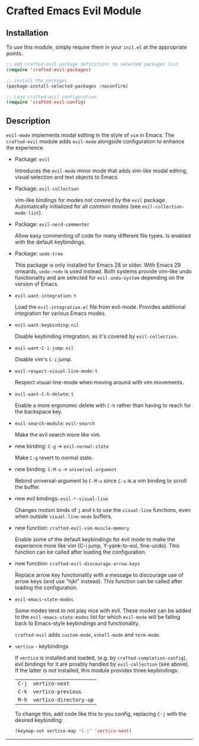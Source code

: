 * Crafted Emacs Evil Module

** Installation

To use this module, simply require them in your =init.el= at the appropriate
points.

#+begin_src emacs-lisp
;; add crafted-evil package definitions to selected packages list
(require 'crafted-evil-packages)

;; install the packages
(package-install-selected-packages :noconfirm)

;; Load crafted-evil configuration
(require 'crafted-evil-config)
#+end_src

** Description

~evil-mode~ implements modal editing in the style of =vim= in Emacs.
The ~crafted-evil~ module adds ~evil-mode~ alongside configuration to enhance
the experience.

- Package: ~evil~

  Introduces the ~evil-mode~ minor mode that adds vim-like modal editing,
  visual selection and text objects to Emacs.

- Package: ~evil-collection~

  vim-like bindings for modes not covered by the ~evil~ package.
  Automatically initialized for all common modes
  (see ~evil-collection-mode-list~).

- Package: ~evil-nerd-commenter~

  Allow easy commenting of code for many different file types.
  Is enabled with the default keybindings.

- Package: ~undo-tree~

  This package is only installed for Emacs 28 or older. With Emacs 29 onwards,
  ~undo-redo~ is used instead. Both systems provide vim-like undo functionality
  and are selected for ~evil-undo-system~ depending on the version of Emacs.


- ~evil-want-integration~: =t=

  Load the ~evil-integration.el~ file from evil-mode.
  Provides additional integration for various Emacs modes.

- ~evil-want-keybinding~: =nil=

  Disable keybinding integration, as it's covered by ~evil-collection~.

- ~evil-want-C-i-jump~: =nil=

  Disable vim's =C-i= jump.

- ~evil-respect-visual-line-mode~: =t=

  Respect visual-line-mode when moving around with vim movements.

- ~evil-want-C-h-delete~: =t=

  Enable a more ergonomic delete with =C-h= rather than having to reach for
  the backspace key.

- ~evil-search-module~: =evil-search=

  Make the evil search more like vim.

- new binding: =C-g= \rightarrow ~evil-normal-state~

  Make =C-g= revert to normal state.

- new binding: =C-M-u= \rightarrow ~universal-argument~

  Rebind universal-argument to =C-M-u= since =C-u= is a vim binding to scroll the
  buffer.

- new evil bindings: ~evil-*-visual-line~

  Changes motion binds of =j= and =k= to use the ~visual-line~ functions, even when
  outside ~visual-line-mode~ buffers.

- new function: ~crafted-evil-vim-muscle-memory~

  Enable some of the default keybindings for evil mode to make the
  experience more like vim (C-i jump, Y-yank-to-eol, fine-undo).
  This function can be called after loading the configuration.

- new function: ~crafted-evil-discourage-arrow-keys~

  Replace arrow key functionality with a message to discourage use of
  arrow keys (and use "hjkl" instead).
  This function can be called after loading the configuration.

- ~evil-emacs-state-modes~

  Some modes tend to not play nice with evil.
  These modes can be added to the ~evil-emacs-state-modes~ list for which
  ~evil-mode~ will be falling back to Emacs-style keybindings and functionality.

  ~crafted-evil~ adds ~custom-mode~, ~eshell-mode~ and ~term-mode~.

- ~vertico~ - keybindings

  If ~vertico~ is installed and loaded, (e.g. by ~crafted-completion-config~),
  evil bindings for it are proably handled by ~evil-collection~ (see above). If
  the latter is /not/ installed, this module provides three keybindings:

  | =C-j= | ~vertico-next~         |
  | =C-k= | ~vertico-previous~     |
  | =M-h= | ~vertico-directory-up~ |

  To change this, add code like this to you config, replacing =C-j= with the
  desired keybinding:

  #+begin_src emacs-lisp
    (keymap-set vertico-map "C-j" 'vertico-next)
  #+end_src
  
-----
# Local Variables:
# fill-column: 80
# eval: (auto-fill-mode 1)
# End:
